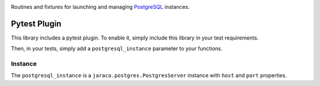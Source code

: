 .. image:: https://img.shields.io/pypi/v/jaraco.postgres.svg
   :target: `PyPI link`_

.. image:: https://img.shields.io/pypi/pyversions/jaraco.postgres.svg
   :target: `PyPI link`_

.. _PyPI link: https://pypi.org/project/jaraco.postgres

.. image:: https://github.com/jaraco/jaraco.postgres/workflows/Automated%20Tests/badge.svg
   :target: https://github.com/jaraco/jaraco.postgres/actions?query=workflow%3A%22Automated+Tests%22
   :alt: Automated Tests

.. image:: https://img.shields.io/badge/code%20style-black-000000.svg
   :target: https://github.com/psf/black
   :alt: Code style: Black

.. image:: https://readthedocs.org/projects/jaracopostgres/badge/?version=latest
   :target: https://jaracopostgres.readthedocs.io/en/latest/?badge=latest

Routines and fixtures for launching and managing
`PostgreSQL <https://postgresql.org>`_ instances.

Pytest Plugin
=============

This library includes a pytest plugin. To enable it, simply
include this library in your test requirements.

Then, in your tests, simply add a ``postgresql_instance``
parameter to your functions.

Instance
--------

The ``postgresql_instance`` is a ``jaraco.postgres.PostgresServer``
instance with ``host`` and ``port`` properties.
